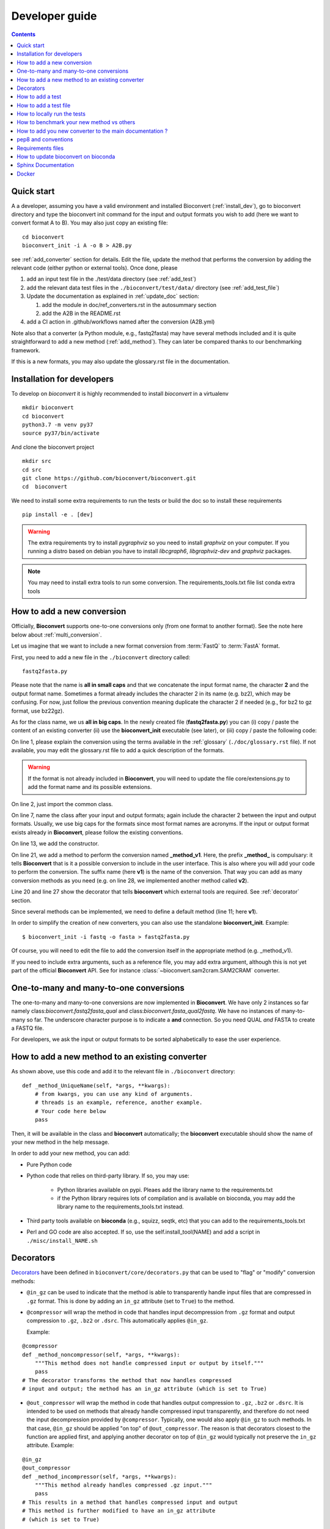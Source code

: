 

.. _developer_guide:

Developer guide
===============

.. contents::

Quick start
-----------

A a developer, assuming you have a valid environment and installed Bioconvert (:ref:`install_dev`), 
go to bioconvert directory and type the bioconvert init command for the input and output formats you wish to add (here we want to convert format A to B). You may also just copy an existing file::

    cd bioconvert
    bioconvert_init -i A -o B > A2B.py

see :ref:`add_converter` section for details. Edit the file, update the method that performs the conversion by adding the relevant code (either python or external tools). Once done, please

1. add an input test file in the ./test/data directory (see :ref:`add_test`) 
2. add the relevant data test files in the ``./bioconvert/test/data/`` directory (see :ref:`add_test_file`)
3. Update the documentation as explained in :ref:`update_doc` section:

   1. add the module in doc/ref_converters.rst in the autosummary section
   2. add the A2B in the README.rst

4. add a CI action in .github/workflows named after the conversion (A2B.yml)

Note also that a converter (a Python module, e.g., fastq2fasta) may have several methods included and it is quite straightforward to add a new method (:ref:`add_method`). They can later be compared thanks to our benchmarking framework.


If this is a new formats, you may also update the glossary.rst file in the documentation.


.. _install_dev:

Installation for developers
---------------------------

To develop on `bioconvert` it is highly recommended to install `bioconvert` in a virtualenv ::

    mkdir bioconvert
    cd bioconvert
    python3.7 -m venv py37
    source py37/bin/activate

And clone the bioconvert project ::

    mkdir src
    cd src
    git clone https://github.com/bioconvert/bioconvert.git
    cd  bioconvert

We need to install some extra requirements to run the tests or build the doc so to install these requirements ::

    pip install -e . [dev]

.. warning::
    The extra requirements try to install `pygraphviz` so you need to install `graphviz` on your computer.
    If you running a distro based on debian you have to install `libcgraph6`, `libgraphviz-dev` and `graphviz` packages.

.. note::
    You may need to install extra tools to run some conversion.
    The requirements_tools.txt file list conda extra tools

.. _add_converter:

How to add a new conversion
---------------------------

Officially, **Bioconvert** supports one-to-one conversions only (from one format to
another format). See the note here below about :ref:`multi_conversion`.

Let us imagine that we want to include a new format conversion 
from :term:`FastQ` to :term:`FastA` format. 

First, you need to add a new file in the ``./bioconvert`` directory called::

    fastq2fasta.py

Please note that the name is **all in small caps** and that we concatenate the input format name, the character **2** and the output format name. Sometimes a format already includes the character 2 in its name (e.g. bz2), which may be confusing. For now, just follow the previous convention meaning duplicate the character 2 if needed (e.g., for bz2 to gz format, use bz22gz).

As for the class name, we us **all in big caps**. In the newly created file (**fastq2fasta.py**) you can (i) copy / paste the content of an existing converter (ii) use the **bioconvert_init** executable (see later), or (iii) copy / paste the following code:

.. code-block:: python
    :linenos:

    """Convert :term:`FastQ` format to :term:`FastA` formats"""
    from bioconvert import ConvBase

    __all__ = ["FASTQ2FASTA"]


    class FASTQ2FASTA(ConvBase):
        """

        """
        _default_method = "v1"

        def __init__(self, infile, outfile):
            """
            :param str infile: information
            :param str outfile: information
            """
            super().__init__(infile, outfile)

        @requires(external_library="awk")
        def _method_v1(self, *args, **kwargs):
            # Conversion is made here.
            # You can use self.infile and  self.outfile
            # If you use an external command, you can use self.execute:
            self.execute(cmd)

        @requires_nothing
        def _method_v2(self, *args, **kwargs):
            #another method
            pass


On line 1, please explain the conversion using the terms available in the :ref:`glossary`  (``./doc/glossary.rst`` file). If not available, you may edit the glossary.rst file to add a quick description of the formats.

.. warning:: If the format is not already included in **Bioconvert**, you will need to update the file core/extensions.py to add the format name and its possible extensions.

On line 2, just import the common class.

On line 7, name the class after your input and output formats; again include the
character 2 between the input and output formats. Usually, we use
big caps for the formats since most format names are acronyms. If the input or
output format exists already in **Bioconvert**, please follow the existing
conventions.

On line 13, we add the constructor.

On line 21, we add a method to perform the conversion named **_method_v1**.
Here, the prefix **_method_** is compulsary: it tells **Bioconvert** that is it a possible conversion to include in the user interface. This is also where you will add your code to perform the conversion.
The suffix name  (here **v1**) is the name of the conversion.
That way you can add as many conversion methods as you need (e.g. on line 28,
we implemented another method called **v2**).

Line 20 and line 27 show the decorator that tells **bioconvert** which external
tools are required. See :ref:`decorator` section.

Since several methods can be implemented, we need to define a default method (line 11; here **v1**).

In order to simplify the creation of new converters, you can also use the standalone **bioconvert_init**. Example::

    $ bioconvert_init -i fastq -o fasta > fastq2fasta.py

Of course, you will need to edit the file to add the conversion itself in the
appropriate method (e.g. _method_v1).



If you need to include extra arguments, such as a reference file, you may add extra argument, although this is not yet part of the official **Bioconvert** API. See for instance :class:`~bioconvert.sam2cram.SAM2CRAM` converter.



.. _multi_conversion:

One-to-many and many-to-one conversions
---------------------------------------

The one-to-many and many-to-one conversions are now implemented in
**Bioconvert**. We have only 2 instances so far namely class:`bioconvert.fastq2fasta_qual`
and  class:`bioconvert.fasta_qual2fastq`. We have no instances of many-to-many
so far. The underscore character purpose is to indicate a **and** connection. So
you need QUAL *and* FASTA to create a FASTQ file.

For developers, we ask the input or output formats to be sorted alphabetically
to ease the user experience.


.. _add_method:

How to add a new method to an existing converter
------------------------------------------------

As shown above, use this code and add it to the relevant file in ``./bioconvert``
directory::

    def _method_UniqueName(self, *args, **kwargs):
        # from kwargs, you can use any kind of arguments.
        # threads is an example, reference, another example.
        # Your code here below
        pass

Then, it will be available in the class and **bioconvert** 
automatically; the **bioconvert** executable should show the name of your new method in the help message.

In order to add your new method, you can add:

- Pure Python code
- Python code that relies on third-party library. If so, you may use:
  
    - Python libraries available on pypi. Pleaes add the library name to the
      requirements.txt
    - if the Python library requires lots of compilation and is available
      on bioconda, you may add the library name to the requirements_tools.txt
      instead.
      
- Third party tools available on **bioconda** (e.g., squizz, seqtk, etc)
  that you can add to the requirements_tools.txt
- Perl and GO code are also accepted. If so, use the self.install_tool(NAME)
  and add a script in ``./misc/install_NAME.sh``


.. _decorator:

Decorators
----------

`Decorators
<https://en.wikipedia.org/wiki/Python_syntax_and_semantics#Decorators>`_ have
been defined in ``bioconvert/core/decorators.py`` that can be used to "flag" or
"modify" conversion methods:

- ``@in_gz`` can be used to indicate that the method is able to transparently
  handle input files that are compressed in ``.gz`` format. This is done by
  adding an ``in_gz`` attribute (set to ``True``) to the method.

- ``@compressor`` will wrap the method in code that handles input decompression
  from ``.gz`` format and output compression to ``.gz``, ``.bz2`` or ``.dsrc``.
  This automatically applies ``@in_gz``.

  Example:

::

    @compressor
    def _method_noncompressor(self, *args, **kwargs):
        """This method does not handle compressed input or output by itself."""
        pass
    # The decorator transforms the method that now handles compressed 
    # input and output; the method has an in_gz attribute (which is set to True)


- ``@out_compressor`` will wrap the method in code that handles output
  compression to ``.gz``, ``.bz2`` or ``.dsrc``. It is intended to be used on
  methods that already handle compressed input transparently, and therefore do
  not need the input decompression provided by ``@compressor``. Typically, one
  would also apply ``@in_gz`` to such methods. In that case, ``@in_gz`` should
  be applied "on top" of ``@out_compressor``. The reason is that decorators
  closest to the function are applied first, and applying another decorator on
  top of ``@in_gz`` would typically not preserve the ``in_gz`` attribute.
  Example:

::

    @in_gz
    @out_compressor
    def _method_incompressor(self, *args, **kwargs):
        """This method already handles compressed .gz input."""
        pass
    # This results in a method that handles compressed input and output
    # This method is further modified to have an in_gz attribute
    # (which is set to True)


Another **bioconvert** decorator is called **requires**. 

It should be used to annotate a method with the type of tools it needs to work.

It is important to decorate all methods with the **requires** decorator so that user
interface can tell what tools are properly installed or not. You can use 4
arguments as explained in :mod:`bioconvert.core.decorators`:


.. code-block:: python
    :linenos:

    @requires_nothing
    def _method_python(self, *args, **kwargs):
        # a pure Python code does not require extra libraries
        with open(self.outfile, "w") as fasta, open(self.infile, "r") as fastq:
             for (name, seq, _) in FASTQ2FASTA.readfq(fastq):
                 fasta.write(">{}\n{}\n".format(name, seq))

     @requires(python_library="mappy")
     def _method_mappy(self, *args, **kwargs):
         with open(self.outfile, "w") as fasta:
             for (name, seq, _) in fastx_read(self.infile):
                 fasta.write(">{}\n{}\n".format(name, seq))

     @requires("awk")
     def _method_awk(self, *args, **kwargs):
         # Note1: since we use .format, we need to escape the { and } characters
         # Note2: the \n need to be escaped for Popen to work
         awkcmd = """awk '{{printf(">%s\\n",substr($0,2));}}' """
         cmd = "{} {} > {}".format(awkcmd, self.infile, self.outfile)
         self.execute(cmd)


On line 1, we decorate the method with the :func:`~bioconvert.core.decorators.requires_nothing` decorator because the method is implemented in Pure Python.

One line 8, we decorate the method with the :func:`~bioconvert.core.decorators.requires` decorator to inform **bioconvert** that the method relies on the external Python library called mappy. 


One line 14, we decorate the method with the :func:`~bioconvert.core.decorators.requires` decorator to inform **bioconvert** that the method relies on an external tool called awk. In theory, you should write::

    @requires(external_library="awk")

but ``external_library`` is the first optional argument so it can be omitted. If several libraries are required, you can use::

    @requires(external_libraries=["awk", ""])

or::

    @requires(python_libraries=["scipy", "pandas"])


.. note:: For more general explanations about decorators, see https://stackoverflow.com/a/1594484/1878788.


.. _add_test:

How to add a test
-----------------

Following the example from above (fastq2fasta), we need to add a test file. To
do so, go to the ``./test`` directory and add a file named ``test_fastq2fasta.py``.

.. code-block:: python
    :linenos:


    import pytest

    from bioconvert.fastq2fasta import FASTQ2FASTA
    from bioconvert import bioconvert_data
    from easydev import TempFile, md5

    from . import test_dir

    @pytest.mark.parametrize("method", FASTQ2FASTA.available_methods)
    def test_fastq2fasta(method):
        # your code here
        # you will need data for instance "mydata.fastq and mydata.fasta".
        # Put it in bioconvert/bioconvert/data
        # you can then use ::
        infile = f"{test_dir}/data/fastq/test_mydata.fastq"
        expected_outfile = f"{test_dir}/data/fasta/test_mydata.fasta"
        with TempFile(suffix=".fasta") as tempfile:
            converter = FASTQ2FASTA(infile, tempfile.name)
            converter(method=method)

            # Check that the output is correct with a checksum
            assert md5(tempfile.name) == md5(expected_outfile)


In **Bioconvert**, we use **pytest** as our test framework. In principle, we 
need one test function per method found in the converter. Here
on line 7 we serialize the tests by looping through the methods available in the
converter using the pytest.mark.parametrize function. That way, the test 
file remains short and do not need to be duplicated.



.. _add_test_file:

How to add a test file
----------------------

Files used for testing should be added in ``./bioconvert/test/data/ext/converter_name.ext``.

How to locally run the tests
----------------------------

Go to the source directory of **Bioconvert**. 

If not already done, install all packages listed in ``requirements_dev.txt``. You can do so by running::

    pip3 install -r requirements_dev.txt

Then, run the tests using::

    pytest test/ -v

Or, to run a specific test file, for example for your new converter fastq2fasta::

    pytest test/test_fastq2fasta.py -v

or ::

    pytest -v -k test_fastq2fasta


How to benchmark your new method vs others
------------------------------------------

::

    from bioconvert import Benchmark
    from bioconvert.fastq2fasta import FASTQ2FASTA
    converter = FASTQ2FASTA(infile, outfile)
    b = Benchmark(converter)
    b.plot()

you can also use the **bioconvert** standalone with -b option.


.. _update_doc:

How to add you new converter to the main documentation ?
--------------------------------------------------------

Edit the doc/ref_converters.rst and add this code (replacing A2B by your conversion)::


    .. automodule:: bioconvert.A2B
        :members:
        :synopsis:
        :private-members:

and update the autosummary section::

    .. autosummary::

        bioconvert.A2B


pep8 and conventions
--------------------

In order to write your Python code, use PEP8 convention as much as possible.
Follow the conventions used in the code. For instance,

::

    class A():
        """Some documentation"""

        def __init__(self):
            """some doc"""
            pass

        def another_method(self):
            """some doc"""
            c = 1 + 2


    class B():
        """Another class"""

        def __init__(self, *args, **kwargs):
            """some doc"""
            pass


     def AFunction(x):
        """some doc"""
        return x


- 2 blank lines between  classes and functions
- 1 blank lines between methods
- spaces around operators (e.g. =, +)
- Try to have 80 characters max on one line
- Add documentation in triple quotes


Since v0.5.2, we apply black on the different Python modules.

Requirements files
------------------

- requirements.txt : should contain the packages to be retrieved from Pypi only.
  Those are downloaded and installed (if missing) when using
  **python setup.py install**
- environment_rtd.yml : do not touch. Simple file for readthedocs
- readthedocs.yml : all conda and pip dependencies to run the example and build
  the doc
- requirements_dev.txt : packages required for testing or building the doc (not
  required to run the bioconvert package
- environment.yml is a conda list of all dependencies

How to update bioconvert on bioconda
------------------------------------

Fork bioconda-recipes github repository and clone locally. Follow instructions on
https://bioconda.github.io/contributing.html

In a nutshell, install bioconda-utils::

    git clone YOURFORKED_REPOSITORY
    cd bioconda-recipes

edit bioconvert recipes and update its contents. If a new version pypi exists, you need to change the md5sum in ``recipes/bioconvert/meta.yaml``.


check the recipes::

    bioconda-utils build  recipes/ config.yml --packages bioconvert

Finally, commit and created a PR::

    #git push -u origin my-recipe
    git commit .
    git push


Sphinx Documentation
--------------------

In order to update the documentation, go the *./doc* directory and update any of
the .rst file. Then, for Linux users, just type::

    make html

Regarding the :ref:`formats` page, we provide simple ontology with 3 entries:
Type, Format and Status. Please choose one of the following values:

- Type: sequence, assembly, alignement, other, index, variant, database,  compression
- Format: binary, human-readable
- Status: deprecated, included, not included


Docker
------
In order to create the docker file, use this command::

    docker build .

The Dockerfile found next to setup.py is self-content and has been tested for v0.5.2 ; it uses the spec-file.txt that was generated in a conda environment using 

    conda list --explicit

